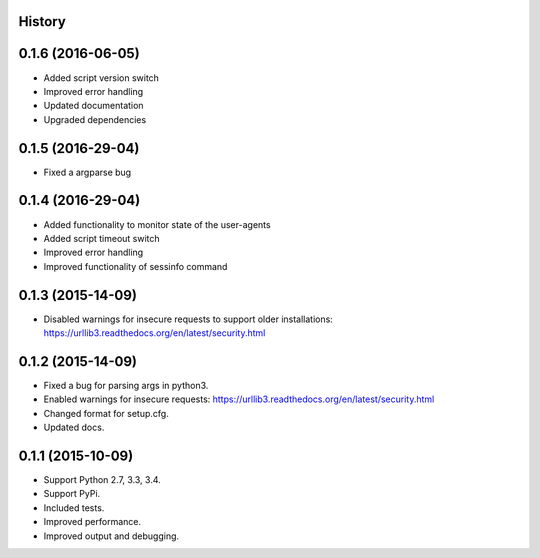 .. :changelog:

History
-------
0.1.6 (2016-06-05)
------------------

* Added script version switch
* Improved error handling
* Updated documentation
* Upgraded dependencies

0.1.5 (2016-29-04)
------------------

* Fixed a argparse bug


0.1.4 (2016-29-04)
------------------

* Added functionality to monitor state of the user-agents
* Added script timeout switch
* Improved error handling
* Improved functionality of sessinfo command


0.1.3 (2015-14-09)
------------------

* Disabled warnings for insecure requests to support older installations:
  https://urllib3.readthedocs.org/en/latest/security.html


0.1.2 (2015-14-09)
------------------

* Fixed a bug for parsing args in python3.
* Enabled warnings for insecure requests:
  https://urllib3.readthedocs.org/en/latest/security.html
* Changed format for setup.cfg.
* Updated docs.


0.1.1 (2015-10-09)
------------------

* Support Python 2.7, 3.3, 3.4.
* Support PyPi.
* Included tests.
* Improved performance.
* Improved output and debugging.
